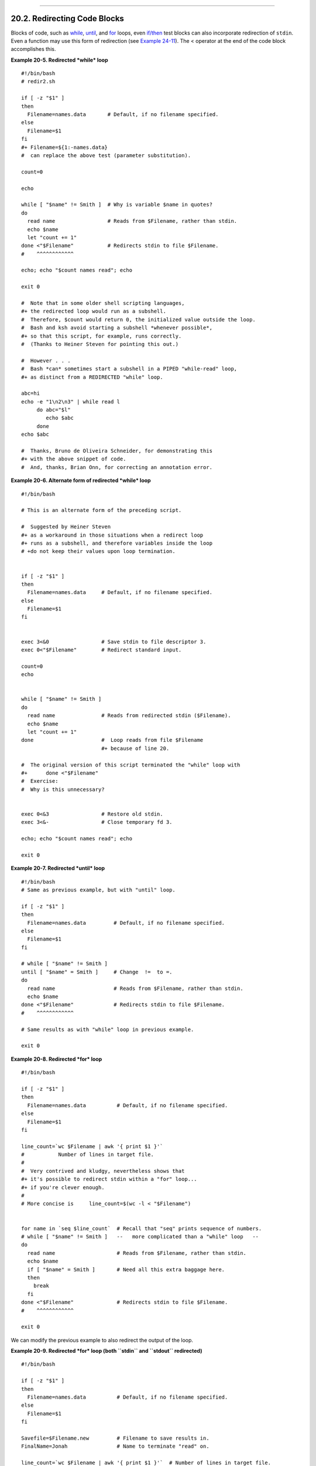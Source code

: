 +----------------------------------+-------------------------------+----------------------------+
| Advanced Bash-Scripting Guide:   |
+==================================+===============================+============================+
| `Prev <x17837.html>`_            | Chapter 20. I/O Redirection   | `Next <redirapps.html>`_   |
+----------------------------------+-------------------------------+----------------------------+

--------------

20.2. Redirecting Code Blocks
=============================

Blocks of code, such as `while <loops1.html#WHILELOOPREF>`_,
`until <loops1.html#UNTILLOOPREF>`_, and
`for <loops1.html#FORLOOPREF1>`_ loops, even
`if/then <tests.html#IFTHEN>`_ test blocks can also incorporate
redirection of ``stdin``. Even a function may use this form of
redirection (see `Example 24-11 <complexfunct.html#REALNAME>`_). The <
operator at the end of the code block accomplishes this.

**Example 20-5. Redirected *while* loop**

::

    #!/bin/bash
    # redir2.sh

    if [ -z "$1" ]
    then
      Filename=names.data       # Default, if no filename specified.
    else
      Filename=$1
    fi  
    #+ Filename=${1:-names.data}
    #  can replace the above test (parameter substitution).

    count=0

    echo

    while [ "$name" != Smith ]  # Why is variable $name in quotes?
    do
      read name                 # Reads from $Filename, rather than stdin.
      echo $name
      let "count += 1"
    done <"$Filename"           # Redirects stdin to file $Filename. 
    #    ^^^^^^^^^^^^

    echo; echo "$count names read"; echo

    exit 0

    #  Note that in some older shell scripting languages,
    #+ the redirected loop would run as a subshell.
    #  Therefore, $count would return 0, the initialized value outside the loop.
    #  Bash and ksh avoid starting a subshell *whenever possible*,
    #+ so that this script, for example, runs correctly.
    #  (Thanks to Heiner Steven for pointing this out.)

    #  However . . .
    #  Bash *can* sometimes start a subshell in a PIPED "while-read" loop,
    #+ as distinct from a REDIRECTED "while" loop.

    abc=hi
    echo -e "1\n2\n3" | while read l
         do abc="$l"
            echo $abc
         done
    echo $abc

    #  Thanks, Bruno de Oliveira Schneider, for demonstrating this
    #+ with the above snippet of code.
    #  And, thanks, Brian Onn, for correcting an annotation error.

**Example 20-6. Alternate form of redirected *while* loop**

::

    #!/bin/bash

    # This is an alternate form of the preceding script.

    #  Suggested by Heiner Steven
    #+ as a workaround in those situations when a redirect loop
    #+ runs as a subshell, and therefore variables inside the loop
    # +do not keep their values upon loop termination.


    if [ -z "$1" ]
    then
      Filename=names.data     # Default, if no filename specified.
    else
      Filename=$1
    fi  


    exec 3<&0                 # Save stdin to file descriptor 3.
    exec 0<"$Filename"        # Redirect standard input.

    count=0
    echo


    while [ "$name" != Smith ]
    do
      read name               # Reads from redirected stdin ($Filename).
      echo $name
      let "count += 1"
    done                      #  Loop reads from file $Filename
                              #+ because of line 20.

    #  The original version of this script terminated the "while" loop with
    #+      done <"$Filename" 
    #  Exercise:
    #  Why is this unnecessary?


    exec 0<&3                 # Restore old stdin.
    exec 3<&-                 # Close temporary fd 3.

    echo; echo "$count names read"; echo

    exit 0

**Example 20-7. Redirected *until* loop**

::

    #!/bin/bash
    # Same as previous example, but with "until" loop.

    if [ -z "$1" ]
    then
      Filename=names.data         # Default, if no filename specified.
    else
      Filename=$1
    fi  

    # while [ "$name" != Smith ]
    until [ "$name" = Smith ]     # Change  !=  to =.
    do
      read name                   # Reads from $Filename, rather than stdin.
      echo $name
    done <"$Filename"             # Redirects stdin to file $Filename. 
    #    ^^^^^^^^^^^^

    # Same results as with "while" loop in previous example.

    exit 0

**Example 20-8. Redirected *for* loop**

::

    #!/bin/bash

    if [ -z "$1" ]
    then
      Filename=names.data          # Default, if no filename specified.
    else
      Filename=$1
    fi  

    line_count=`wc $Filename | awk '{ print $1 }'`
    #           Number of lines in target file.
    #
    #  Very contrived and kludgy, nevertheless shows that
    #+ it's possible to redirect stdin within a "for" loop...
    #+ if you're clever enough.
    #
    # More concise is     line_count=$(wc -l < "$Filename")


    for name in `seq $line_count`  # Recall that "seq" prints sequence of numbers.
    # while [ "$name" != Smith ]   --   more complicated than a "while" loop   --
    do
      read name                    # Reads from $Filename, rather than stdin.
      echo $name
      if [ "$name" = Smith ]       # Need all this extra baggage here.
      then
        break
      fi  
    done <"$Filename"              # Redirects stdin to file $Filename. 
    #    ^^^^^^^^^^^^

    exit 0

We can modify the previous example to also redirect the output of the
loop.

**Example 20-9. Redirected *for* loop (both ``stdin`` and ``stdout``
redirected)**

::

    #!/bin/bash

    if [ -z "$1" ]
    then
      Filename=names.data          # Default, if no filename specified.
    else
      Filename=$1
    fi  

    Savefile=$Filename.new         # Filename to save results in.
    FinalName=Jonah                # Name to terminate "read" on.

    line_count=`wc $Filename | awk '{ print $1 }'`  # Number of lines in target file.


    for name in `seq $line_count`
    do
      read name
      echo "$name"
      if [ "$name" = "$FinalName" ]
      then
        break
      fi  
    done < "$Filename" > "$Savefile"     # Redirects stdin to file $Filename,
    #    ^^^^^^^^^^^^^^^^^^^^^^^^^^^       and saves it to backup file.

    exit 0

**Example 20-10. Redirected *if/then* test**

::

    #!/bin/bash

    if [ -z "$1" ]
    then
      Filename=names.data   # Default, if no filename specified.
    else
      Filename=$1
    fi  

    TRUE=1

    if [ "$TRUE" ]          # if true    and   if :   also work.
    then
     read name
     echo $name
    fi <"$Filename"
    #  ^^^^^^^^^^^^

    # Reads only first line of file.
    # An "if/then" test has no way of iterating unless embedded in a loop.

    exit 0

**Example 20-11. Data file *names.data* for above examples**

::

    Aristotle
    Belisarius
    Capablanca
    Euler
    Goethe
    Hegel
    Jonah
    Laplace
    Maroczy
    Purcell
    Schmidt
    Semmelweiss
    Smith
    Turing
    Venn
    Warshawski
    Znosko-Borowski

    #  This is a data file for
    #+ "redir2.sh", "redir3.sh", "redir4.sh", "redir4a.sh", "redir5.sh".

Redirecting the ``stdout`` of a code block has the effect of saving its
output to a file. See `Example 3-2 <special-chars.html#RPMCHECK>`_.

`Here documents <here-docs.html#HEREDOCREF>`_ are a special case of
redirected code blocks. That being the case, it should be possible to
feed the output of a *here document* into the ``stdin`` for a *while
loop*.

::

    # This example by Albert Siersema
    # Used with permission (thanks!).

    function doesOutput()
     # Could be an external command too, of course.
     # Here we show you can use a function as well.
    {
      ls -al *.jpg | awk '{print $5,$9}'
    }


    nr=0          #  We want the while loop to be able to manipulate these and
    totalSize=0   #+ to be able to see the changes after the 'while' finished.

    while read fileSize fileName ; do
      echo "$fileName is $fileSize bytes"
      let nr++
      totalSize=$((totalSize+fileSize))   # Or: "let totalSize+=fileSize"
    done<<EOF
    $(doesOutput)
    EOF

    echo "$nr files totaling $totalSize bytes"

--------------

+-------------------------+-------------------------------+----------------------------+
| `Prev <x17837.html>`_   | `Home <index.html>`_          | `Next <redirapps.html>`_   |
+-------------------------+-------------------------------+----------------------------+
| Using *exec*            | `Up <io-redirection.html>`_   | Applications               |
+-------------------------+-------------------------------+----------------------------+

